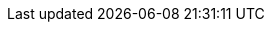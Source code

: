 ../../assemblies/observability-cluster-observability-operator-cluster-observability-operator-release-notes.adoc